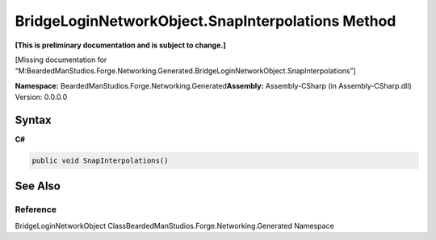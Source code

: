 BridgeLoginNetworkObject.SnapInterpolations Method
==================================================

**[This is preliminary documentation and is subject to change.]**

[Missing documentation for
“M:BeardedManStudios.Forge.Networking.Generated.BridgeLoginNetworkObject.SnapInterpolations”]

**Namespace:** BeardedManStudios.Forge.Networking.Generated\ **Assembly:** Assembly-CSharp
(in Assembly-CSharp.dll) Version: 0.0.0.0

Syntax
------

**C#**\ 

.. code:: c#

   public void SnapInterpolations()

See Also
--------

Reference
~~~~~~~~~

BridgeLoginNetworkObject
ClassBeardedManStudios.Forge.Networking.Generated Namespace
